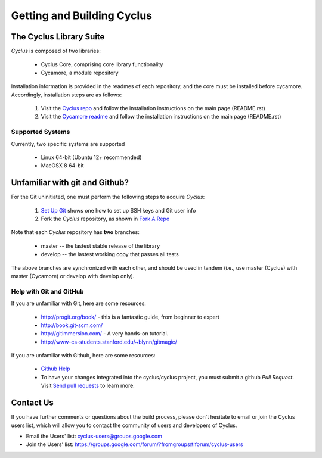 
.. summary Information on getting Cyclus from the repository and building it on a new system

Getting and Building Cyclus
===========================

The Cyclus Library Suite
------------------------
*Cyclus* is composed of two libraries:
  
  * Cyclus Core, comprising core library functionality
  * Cycamore, a module repository

Installation information is provided in the readmes of each repository, and the
core must be installed before cycamore. Accordingly, installation steps are as
follows:

  #. Visit the `Cyclus repo <https://github.com/cyclus/cyclus>`_ and follow the
     installation instructions on the main page (README.rst)
  #. Visit the `Cycamore readme <https://github.com/cyclus/cycamore>`_ and
     follow the installation instructions on the main page (README.rst)

Supported Systems
~~~~~~~~~~~~~~~~~

Currently, two specific systems are supported

  * Linux 64-bit (Ubuntu 12+ recommended)
  * MacOSX 8 64-bit

Unfamiliar with git and Github?
-------------------------------

For the Git uninitiated, one must perform the following steps to acquire *Cyclus*:

  #. `Set Up Git`_ shows one how to set up SSH keys and Git user info
  #. Fork the *Cyclus* repository, as shown in `Fork A Repo`_

Note that each *Cyclus* repository has **two** branches:

  * master -- the lastest stable release of the library
  * develop -- the lastest working copy that passes all tests

The above branches are synchronized with each other, and should be used in tandem
(i.e., use master (Cyclus) with master (Cycamore) or develop with develop only).

.. _`Set Up Git`: http://help.github.com/linux-set-up-git/

.. _`Fork A Repo`: http://help.github.com/fork-a-repo/

Help with Git and GitHub
~~~~~~~~~~~~~~~~~~~~~~~~

If you are unfamiliar with Git, here are some resources:

  * http://progit.org/book/ - this is a fantastic guide, from beginner to expert
  * http://book.git-scm.com/
  * http://gitimmersion.com/ - A very hands-on tutorial.
  * http://www-cs-students.stanford.edu/~blynn/gitmagic/

If you are unfamiliar with Github, here are some resources:
  
  * `Github Help`_

  * To have your changes integrated into the cyclus/cyclus project, you must
    submit a github *Pull Request*.  Visit `Send pull requests`_ to learn more.

.. _`Github Help`: http://help.github.com

.. _`Send pull requests`: http://help.github.com/send-pull-requests/

Contact Us
----------

If you have further comments or questions about the build process, please don't
hesitate to email or join the Cyclus users list, which will allow you to contact
the community of users and developers of Cyclus.

* Email the Users' list: cyclus-users@groups.google.com
* Join the Users' list: https://groups.google.com/forum/?fromgroups#!forum/cyclus-users 
